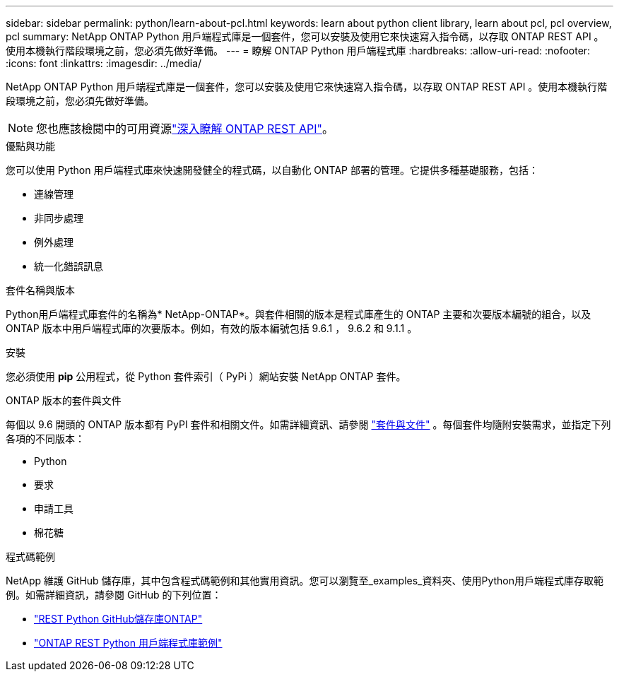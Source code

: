---
sidebar: sidebar 
permalink: python/learn-about-pcl.html 
keywords: learn about python client library, learn about pcl, pcl overview, pcl 
summary: NetApp ONTAP Python 用戶端程式庫是一個套件，您可以安裝及使用它來快速寫入指令碼，以存取 ONTAP REST API 。使用本機執行階段環境之前，您必須先做好準備。 
---
= 瞭解 ONTAP Python 用戶端程式庫
:hardbreaks:
:allow-uri-read: 
:nofooter: 
:icons: font
:linkattrs: 
:imagesdir: ../media/


[role="lead"]
NetApp ONTAP Python 用戶端程式庫是一個套件，您可以安裝及使用它來快速寫入指令碼，以存取 ONTAP REST API 。使用本機執行階段環境之前，您必須先做好準備。


NOTE: 您也應該檢閱中的可用資源link:../additional/learn_more.html["深入瞭解 ONTAP REST API"]。

.優點與功能
您可以使用 Python 用戶端程式庫來快速開發健全的程式碼，以自動化 ONTAP 部署的管理。它提供多種基礎服務，包括：

* 連線管理
* 非同步處理
* 例外處理
* 統一化錯誤訊息


.套件名稱與版本
Python用戶端程式庫套件的名稱為* NetApp-ONTAP*。與套件相關的版本是程式庫產生的 ONTAP 主要和次要版本編號的組合，以及 ONTAP 版本中用戶端程式庫的次要版本。例如，有效的版本編號包括 9.6.1 ， 9.6.2 和 9.1.1 。

.安裝
您必須使用 *pip* 公用程式，從 Python 套件索引（ PyPi ）網站安裝 NetApp ONTAP 套件。

.ONTAP 版本的套件與文件
每個以 9.6 開頭的 ONTAP 版本都有 PyPI 套件和相關文件。如需詳細資訊、請參閱 link:../python/packages.html["套件與文件"] 。每個套件均隨附安裝需求，並指定下列各項的不同版本：

* Python
* 要求
* 申請工具
* 棉花糖


.程式碼範例
NetApp 維護 GitHub 儲存庫，其中包含程式碼範例和其他實用資訊。您可以瀏覽至_examples_資料夾、使用Python用戶端程式庫存取範例。如需詳細資訊，請參閱 GitHub 的下列位置：

* https://github.com/NetApp/ontap-rest-python["REST Python GitHub儲存庫ONTAP"^]
* https://github.com/NetApp/ontap-rest-python/tree/master/examples/python_client_library["ONTAP REST Python 用戶端程式庫範例"^]

